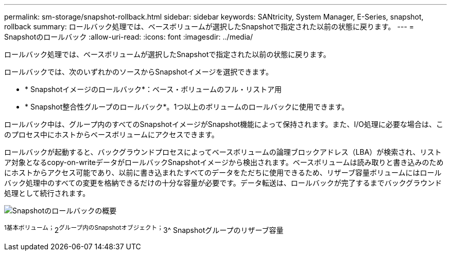 ---
permalink: sm-storage/snapshot-rollback.html 
sidebar: sidebar 
keywords: SANtricity, System Manager, E-Series, snapshot, rollback 
summary: ロールバック処理では、ベースボリュームが選択したSnapshotで指定された以前の状態に戻ります。 
---
= Snapshotのロールバック
:allow-uri-read: 
:icons: font
:imagesdir: ../media/


[role="lead"]
ロールバック処理では、ベースボリュームが選択したSnapshotで指定された以前の状態に戻ります。

ロールバックでは、次のいずれかのソースからSnapshotイメージを選択できます。

* * Snapshotイメージのロールバック*：ベース・ボリュームのフル・リストア用
* * Snapshot整合性グループのロールバック*。1つ以上のボリュームのロールバックに使用できます。


ロールバック中は、グループ内のすべてのSnapshotイメージがSnapshot機能によって保持されます。また、I/O処理に必要な場合は、このプロセス中にホストからベースボリュームにアクセスできます。

ロールバックが起動すると、バックグラウンドプロセスによってベースボリュームの論理ブロックアドレス（LBA）が検索され、リストア対象となるcopy-on-writeデータがロールバックSnapshotイメージから検出されます。ベースボリュームは読み取りと書き込みのためにホストからアクセス可能であり、以前に書き込まれたすべてのデータをただちに使用できるため、リザーブ容量ボリュームにはロールバック処理中のすべての変更を格納できるだけの十分な容量が必要です。データ転送は、ロールバックが完了するまでバックグラウンド処理として続行されます。

image::../media/sam1130-dwg-snapshots-rollback-overview.gif[Snapshotのロールバックの概要]

^1基本ボリューム；^2^グループ内のSnapshotオブジェクト；^3^ Snapshotグループのリザーブ容量
